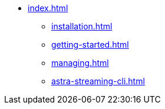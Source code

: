 * xref:index.adoc[]
** xref:installation.adoc[]
** xref:getting-started.adoc[]
** xref:managing.adoc[]
** xref:astra-streaming-cli.adoc[]
